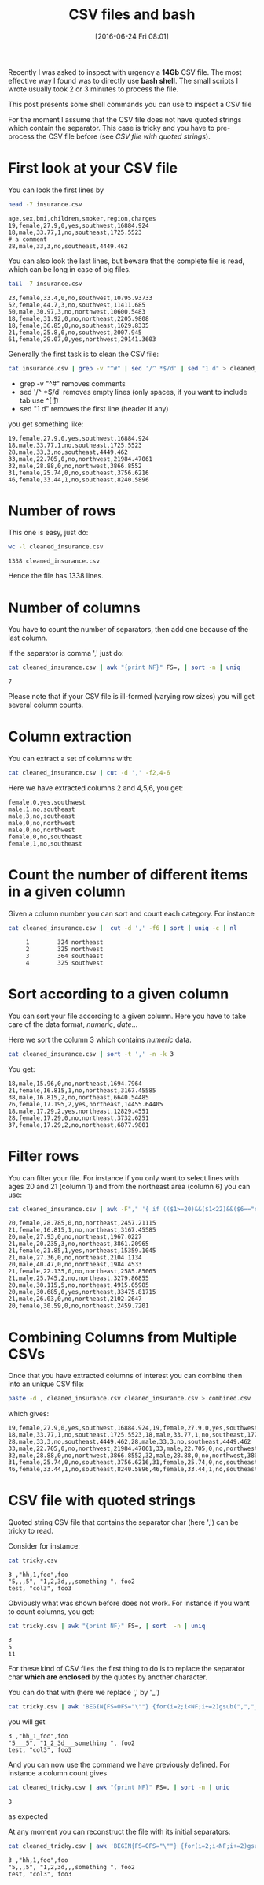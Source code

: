 #+BLOG: wordpress
#+POSTID: 272
#+DATE: [2016-06-24 Fri 08:01]
#+OPTIONS: toc:nil num:nil todo:nil pri:nil tags:nil ^:nil
#+CATEGORY: CSV, Bash
#+TAGS:
#+DESCRIPTION:
#+TITLE: CSV files and bash 
#+PROPERTY: header-args    :exports both
Recently I was asked to inspect with urgency a *14Gb* CSV file. The
most effective way I found was to directly use *bash shell*. The small
scripts I wrote usually took 2 or 3 minutes to process the file.

This post presents some shell commands you can use to inspect a CSV file

For the moment I assume that the CSV file does not have quoted strings
which contain the separator. This case is tricky and you have to
pre-process the CSV file before (see [[*CSV file with quoted strings][CSV file with quoted strings]]).

* First look at your CSV file

You can look the first lines by

#+BEGIN_SRC sh :results verbatim :exports both
head -7 insurance.csv
#+END_SRC

#+RESULTS:
: age,sex,bmi,children,smoker,region,charges
: 19,female,27.9,0,yes,southwest,16884.924
: 18,male,33.77,1,no,southeast,1725.5523
: # a comment
: 28,male,33,3,no,southeast,4449.462

You can also look the last lines, but beware that the complete file is
read, which can be long in case of big files.

#+BEGIN_SRC sh :results verbatim :exports both
tail -7 insurance.csv
#+END_SRC

#+RESULTS:
: 23,female,33.4,0,no,southwest,10795.93733
: 52,female,44.7,3,no,southwest,11411.685
: 50,male,30.97,3,no,northwest,10600.5483
: 18,female,31.92,0,no,northeast,2205.9808
: 18,female,36.85,0,no,southeast,1629.8335
: 21,female,25.8,0,no,southwest,2007.945
: 61,female,29.07,0,yes,northwest,29141.3603

Generally the first task is to clean the CSV file:

#+BEGIN_SRC sh :results verbatim :exports code
cat insurance.csv | grep -v "^#" | sed '/^ *$/d' | sed "1 d" > cleaned_insurance.csv
#+END_SRC

- grep -v "^#" removes comments
- sed '/^ *$/d' removes empty lines (only spaces, if you want to include tab use ^[ \t])
- sed "1 d" removes the first line (header if any)

you get something like:

#+BEGIN_SRC sh :results verbatim :exports results
head -7 cleaned_insurance.csv 
#+END_SRC

#+RESULTS:
: 19,female,27.9,0,yes,southwest,16884.924
: 18,male,33.77,1,no,southeast,1725.5523
: 28,male,33,3,no,southeast,4449.462
: 33,male,22.705,0,no,northwest,21984.47061
: 32,male,28.88,0,no,northwest,3866.8552
: 31,female,25.74,0,no,southeast,3756.6216
: 46,female,33.44,1,no,southeast,8240.5896

* Number of rows

This one is easy, just do:

#+BEGIN_SRC sh :results verbatim :exports both
wc -l cleaned_insurance.csv
#+END_SRC

#+RESULTS:
: 1338 cleaned_insurance.csv

Hence the file has 1338 lines.

* Number of columns

You have to count the number of separators, then add one because of the last column.

If the separator is comma ',' just do:

#+BEGIN_SRC sh :results verbatim :exports both
cat cleaned_insurance.csv | awk "{print NF}" FS=, | sort -n | uniq
#+END_SRC

#+RESULTS:
: 7

Please note that if your CSV file is ill-formed (varying row sizes) you will get several column counts.

* Column extraction

You can extract a set of columns with:

#+BEGIN_SRC sh :results verbatim :exports code
cat cleaned_insurance.csv | cut -d ',' -f2,4-6
#+END_SRC

Here we have extracted columns 2 and 4,5,6, you get:

#+BEGIN_SRC sh :results verbatim :exports results
head -7 cleaned_insurance.csv | cut -d ',' -f2,4-6
#+END_SRC

#+RESULTS:
: female,0,yes,southwest
: male,1,no,southeast
: male,3,no,southeast
: male,0,no,northwest
: male,0,no,northwest
: female,0,no,southeast
: female,1,no,southeast

* Count the number of different items in a given column

Given a column number you can sort and count each category. For instance

#+BEGIN_SRC sh :results verbatim :exports both
cat cleaned_insurance.csv |  cut -d ',' -f6 | sort | uniq -c | nl
#+END_SRC

#+RESULTS:
:      1	    324 northeast
:      2	    325 northwest
:      3	    364 southeast
:      4	    325 southwest


* Sort according to a given column

You can sort your file according to a given column. Here you have to take care of the data format, /numeric/, /date/...

Here we sort the column 3 which contains /numeric/ data.

#+BEGIN_SRC sh :results verbatim :exports code
cat cleaned_insurance.csv | sort -t ',' -n -k 3
#+END_SRC

You get:

#+BEGIN_SRC sh :results verbatim :exports results
cat cleaned_insurance.csv | sort -t ',' -n -k 3 | head -7
#+END_SRC

#+RESULTS:
: 18,male,15.96,0,no,northeast,1694.7964
: 21,female,16.815,1,no,northeast,3167.45585
: 38,male,16.815,2,no,northeast,6640.54485
: 26,female,17.195,2,yes,northeast,14455.64405
: 18,male,17.29,2,yes,northeast,12829.4551
: 28,female,17.29,0,no,northeast,3732.6251
: 37,female,17.29,2,no,northeast,6877.9801

* Filter rows

You can filter your file. For instance if you only want to select
lines with ages 20 and 21 (column 1) and from the northeast area
(column 6) you can use:

#+BEGIN_SRC sh :results verbatim :exports both
cat cleaned_insurance.csv | awk -F"," '{ if (($1>=20)&&($1<22)&&($6=="northeast")) print;  }'
#+END_SRC

#+RESULTS:
#+begin_example
20,female,28.785,0,no,northeast,2457.21115
21,female,16.815,1,no,northeast,3167.45585
20,male,27.93,0,no,northeast,1967.0227
21,male,20.235,3,no,northeast,3861.20965
21,female,21.85,1,yes,northeast,15359.1045
21,male,27.36,0,no,northeast,2104.1134
20,male,40.47,0,no,northeast,1984.4533
21,female,22.135,0,no,northeast,2585.85065
21,male,25.745,2,no,northeast,3279.86855
20,male,30.115,5,no,northeast,4915.05985
20,male,30.685,0,yes,northeast,33475.81715
21,male,26.03,0,no,northeast,2102.2647
20,female,30.59,0,no,northeast,2459.7201
#+end_example

* Combining Columns from Multiple CSVs

Once that you have extracted columns of interest you can combine then into an unique CSV file:

#+BEGIN_SRC sh :results verbatim :exports code
paste -d , cleaned_insurance.csv cleaned_insurance.csv > combined.csv
#+END_SRC

which gives:

#+BEGIN_SRC sh :results verbatim :exports results
paste -d , cleaned_insurance.csv cleaned_insurance.csv | head -7
#+END_SRC

#+RESULTS:
: 19,female,27.9,0,yes,southwest,16884.924,19,female,27.9,0,yes,southwest,16884.924
: 18,male,33.77,1,no,southeast,1725.5523,18,male,33.77,1,no,southeast,1725.5523
: 28,male,33,3,no,southeast,4449.462,28,male,33,3,no,southeast,4449.462
: 33,male,22.705,0,no,northwest,21984.47061,33,male,22.705,0,no,northwest,21984.47061
: 32,male,28.88,0,no,northwest,3866.8552,32,male,28.88,0,no,northwest,3866.8552
: 31,female,25.74,0,no,southeast,3756.6216,31,female,25.74,0,no,southeast,3756.6216
: 46,female,33.44,1,no,southeast,8240.5896,46,female,33.44,1,no,southeast,8240.5896



* CSV file with quoted strings

Quoted string CSV file that contains the separator char (here ',') can be tricky to read.

Consider for instance:

#+BEGIN_SRC sh :results verbatim :exports both
cat tricky.csv
#+END_SRC

#+RESULTS:
: 3 ,"hh,1,foo",foo
: "5,,,5", "1,2,3d,,,something ", foo2
: test, "col3", foo3

Obviously what was shown before does not work. For instance if you want to count columns, you get:

#+BEGIN_SRC sh :results verbatim :exports both
cat tricky.csv | awk "{print NF}" FS=, | sort  -n | uniq
#+END_SRC

#+RESULTS:
: 3
: 5
: 11

For these kind of CSV files the first thing to do is to replace the
separator char *which are enclosed* by the quotes by another character.

You can do that with (here we replace ',' by '_')

#+BEGIN_SRC sh :exports code
cat tricky.csv | awk 'BEGIN{FS=OFS="\""} {for(i=2;i<NF;i+=2)gsub(",","_",$i)} 1' > cleaned_tricky.csv
#+END_SRC

#+RESULTS:

you will get

#+BEGIN_SRC sh :results verbatim :exports results
cat cleaned_tricky.csv
#+END_SRC

#+RESULTS:
: 3 ,"hh_1_foo",foo
: "5___5", "1_2_3d___something ", foo2
: test, "col3", foo3

And you can now use the command we have previously defined. For instance a column count gives

#+BEGIN_SRC sh :results verbatim :exports both
cat cleaned_tricky.csv | awk "{print NF}" FS=, | sort -n | uniq
#+END_SRC

#+RESULTS:
: 3

as expected

At any moment you can reconstruct the file with its initial separators:

#+BEGIN_SRC sh :results verbatim :exports both
cat cleaned_tricky.csv | awk 'BEGIN{FS=OFS="\""} {for(i=2;i<NF;i+=2)gsub("_",",",$i)} 1'
#+END_SRC

#+RESULTS:
: 3 ,"hh,1,foo",foo
: "5,,,5", "1,2,3d,,,something ", foo2
: test, "col3", foo3

